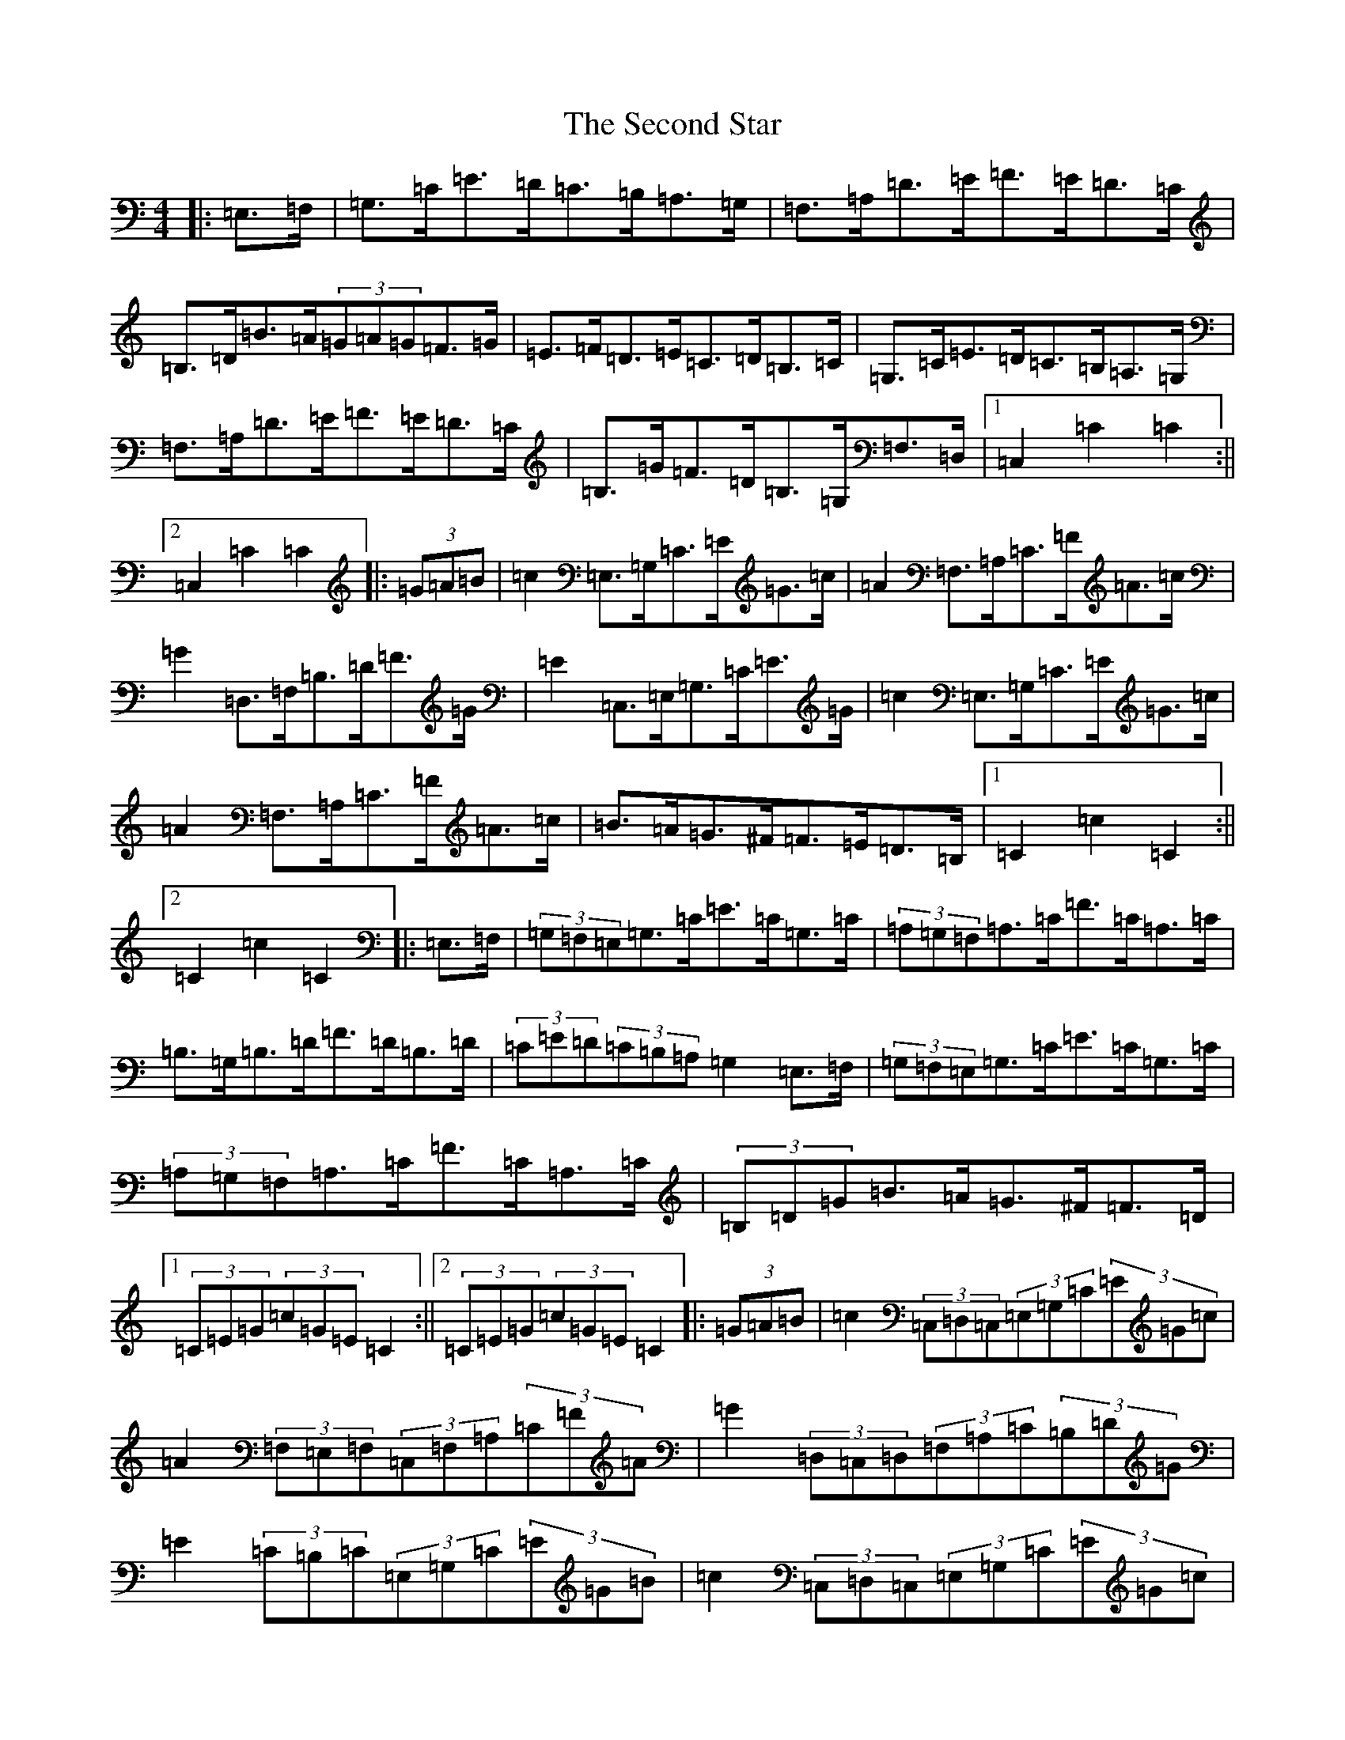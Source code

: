 X: 19130
T: Second Star, The
S: https://thesession.org/tunes/2222#setting2222
Z: G Major
R: hornpipe
M: 4/4
L: 1/8
K: C Major
|:=E,>=F,|=G,>=C=E>=D=C>=B,=A,>=G,|=F,>=A,=D>=E=F>=E=D>=C|=B,>=D=B>=A(3=G=A=G=F>=G|=E>=F=D>=E=C>=D=B,>=C|=G,>=C=E>=D=C>=B,=A,>=G,|=F,>=A,=D>=E=F>=E=D>=C|=B,>=G=F>=D=B,>=G,=F,>=D,|1=C,2=C2=C2:||2=C,2=C2=C2|:(3=G=A=B|=c2=E,>=G,=C>=E=G>=c|=A2=F,>=A,=C>=F=A>=c|=G2=D,>=F,=B,>=D=F>=G|=E2=C,>=E,=G,>=C=E>=G|=c2=E,>=G,=C>=E=G>=c|=A2=F,>=A,=C>=F=A>=c|=B>=A=G>^F=F>=E=D>=B,|1=C2=c2=C2:||2=C2=c2=C2|:=E,>=F,|(3=G,=F,=E,=G,>=C=E>=C=G,>=C|(3=A,=G,=F,=A,>=C=F>=C=A,>=C|=B,>=G,=B,>=D=F>=D=B,>=D|(3=C=E=D(3=C=B,=A,=G,2=E,>=F,|(3=G,=F,=E,=G,>=C=E>=C=G,>=C|(3=A,=G,=F,=A,>=C=F>=C=A,>=C|(3=B,=D=G=B>=A=G>^F=F>=D|1(3=C=E=G(3=c=G=E=C2:||2(3=C=E=G(3=c=G=E=C2|:(3=G=A=B|=c2(3=C,=D,=C,(3=E,=G,=C(3=E=G=c|=A2(3=F,=E,=F,(3=C,=F,=A,(3=C=F=A|=G2(3=D,=C,=D,(3=F,=A,=C(3=B,=D=G|=E2(3=C=B,=C(3=E,=G,=C(3=E=G=B|=c2(3=C,=D,=C,(3=E,=G,=C(3=E=G=c|=A2(3=F,=E,=F,(3=C,=F,=A,(3=C=F=A|=B>=A=G>^F=F>=D=B,>=D|1(3=C=E=G(3=c=G=E=C2:||2(3=C=E=G(3=c=G=E=C2|